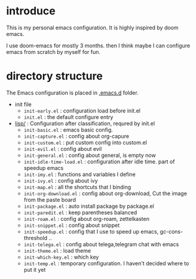 * introduce
This is my personal emacs configuration. It is highly inspired by doom emacs.

I use doom-emacs for mostly 3 months. then I think maybe I can configure emacs from scratch by myself for fun.

* directory structure
The Emacs configuration is placed in [[file:.emacs.d/][.emacs.d]] folder.

- init file
  - =init-early.el= : configuration load before init.el
  - =init.el= : the default configure entry
- [[file:.emacs.d/lisp/][lisp/]] : Configuration after classification, requred by init.el
  - =init-basic.el= : emacs basic config.
  - =init-capture.el= : config about org-capure
  - =init-custom.el= : put custom config into custom.el
  - =init-evil.el= : config about evil
  - =init-general.el= : config about general, is empty now
  - =init-idle-time-load.el= : configuration after idle time. part of speedup emacs
  - =init-imy.el= : functions and variables I define
  - =init-ivy.el= : config about ivy
  - =init-map.el= :  all the shortcuts that I binding
  - =init-org-download.el= : config about org-download, Cut the image from the paste board
  - =init-package.el= : auto install package by package.el
  - =init-paredit.el= : keep parentheses balanced
  - =init-roam.el= : config about org-roam, zettelkasten 
  - =init-snippet.el= : config about snippet
  - =init-speedup.el= : config that I use to speed up emacs, gc-cons-threshold ..
  - =init-telega.el= : config about telega,telegram chat with emacs
  - =init-theme.el= : load theme
  - =init-which-key.el= : which key
  - =init-temp.el= : temporary configuration. I haven't decided where to put it yet

